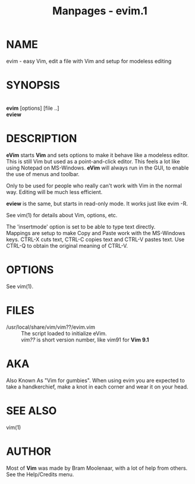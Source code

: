 #+TITLE: Manpages - evim.1
* NAME
evim - easy Vim, edit a file with Vim and setup for modeless editing

* SYNOPSIS
\\
*evim* [options] [file ..]\\
*eview*

* DESCRIPTION
*eVim* starts *Vim* and sets options to make it behave like a modeless
editor. This is still Vim but used as a point-and-click editor. This
feels a lot like using Notepad on MS-Windows. *eVim* will always run in
the GUI, to enable the use of menus and toolbar.

Only to be used for people who really can't work with Vim in the normal
way. Editing will be much less efficient.

*eview* is the same, but starts in read-only mode. It works just like
evim -R.

See vim(1) for details about Vim, options, etc.

The 'insertmode' option is set to be able to type text directly.\\
Mappings are setup to make Copy and Paste work with the MS-Windows keys.
CTRL-X cuts text, CTRL-C copies text and CTRL-V pastes text. Use CTRL-Q
to obtain the original meaning of CTRL-V.

* OPTIONS
See vim(1).

* FILES
- /usr/local/share/vim/vim??/evim.vim :: The script loaded to initialize
  eVim.\\
  /vim??/ is short version number, like vim91 for *Vim 9.1*

* AKA
Also Known As "Vim for gumbies". When using evim you are expected to
take a handkerchief, make a knot in each corner and wear it on your
head.

* SEE ALSO
vim(1)

* AUTHOR
Most of *Vim* was made by Bram Moolenaar, with a lot of help from
others. See the Help/Credits menu.
